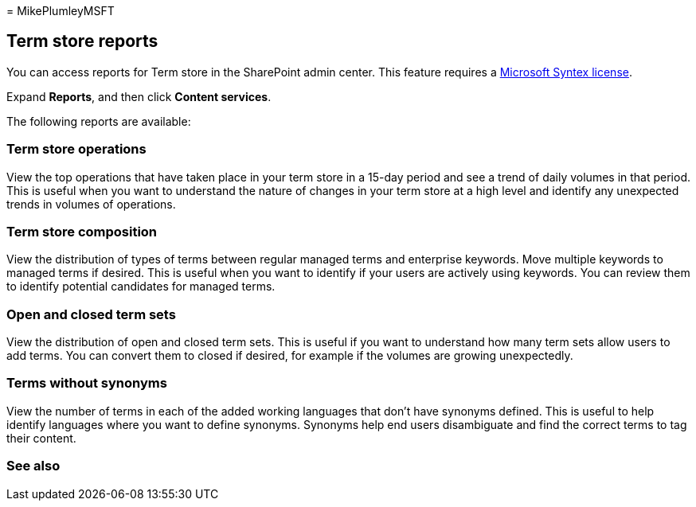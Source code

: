 = 
MikePlumleyMSFT

== Term store reports

You can access reports for Term store in the SharePoint admin center.
This feature requires a link:syntex-licensing.md[Microsoft Syntex
license].

Expand *Reports*, and then click *Content services*.

The following reports are available:

=== Term store operations

View the top operations that have taken place in your term store in a
15-day period and see a trend of daily volumes in that period. This is
useful when you want to understand the nature of changes in your term
store at a high level and identify any unexpected trends in volumes of
operations.

=== Term store composition

View the distribution of types of terms between regular managed terms
and enterprise keywords. Move multiple keywords to managed terms if
desired. This is useful when you want to identify if your users are
actively using keywords. You can review them to identify potential
candidates for managed terms.

=== Open and closed term sets

View the distribution of open and closed term sets. This is useful if
you want to understand how many term sets allow users to add terms. You
can convert them to closed if desired, for example if the volumes are
growing unexpectedly.

=== Terms without synonyms

View the number of terms in each of the added working languages that
don’t have synonyms defined. This is useful to help identify languages
where you want to define synonyms. Synonyms help end users disambiguate
and find the correct terms to tag their content.

=== See also
